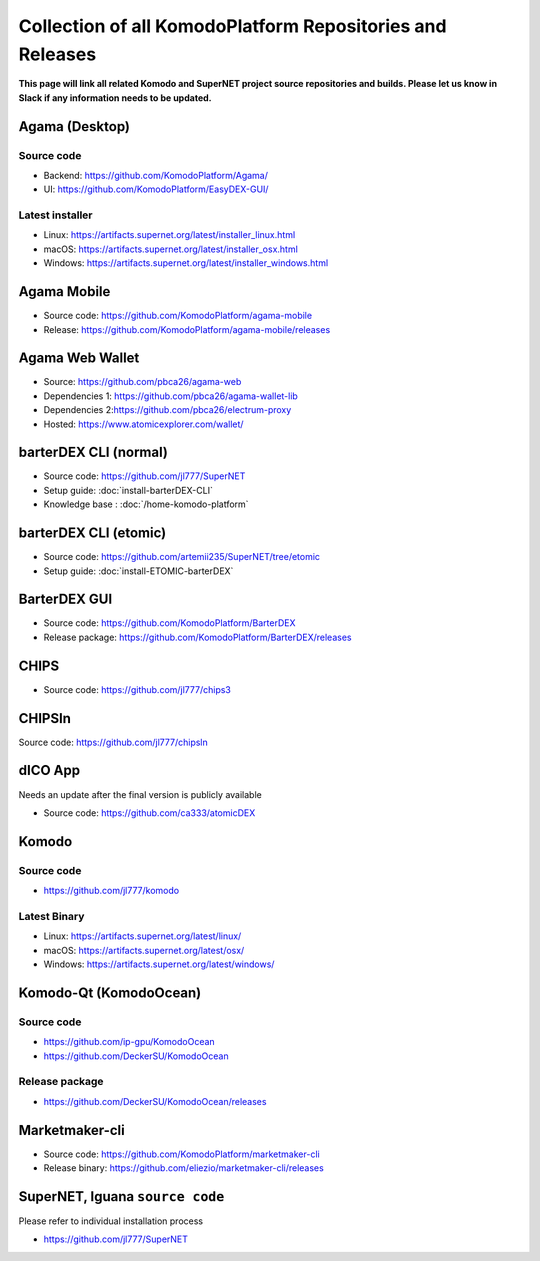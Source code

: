 **********************************************************
Collection of all KomodoPlatform Repositories and Releases
**********************************************************

**This page will link all related Komodo and SuperNET project source repositories and builds. Please let us know in Slack if any information needs to be updated.**

Agama (Desktop)
===============

Source code
-----------

* Backend: https://github.com/KomodoPlatform/Agama/
* UI: https://github.com/KomodoPlatform/EasyDEX-GUI/

Latest installer
----------------

* Linux: https://artifacts.supernet.org/latest/installer_linux.html
* macOS: https://artifacts.supernet.org/latest/installer_osx.html
* Windows: https://artifacts.supernet.org/latest/installer_windows.html
Agama Mobile
============

* Source code: https://github.com/KomodoPlatform/agama-mobile
* Release: https://github.com/KomodoPlatform/agama-mobile/releases

Agama Web Wallet
================

* Source: https://github.com/pbca26/agama-web
* Dependencies 1: https://github.com/pbca26/agama-wallet-lib
* Dependencies 2:https://github.com/pbca26/electrum-proxy
* Hosted: https://www.atomicexplorer.com/wallet/

barterDEX CLI (normal)
======================

* Source code: https://github.com/jl777/SuperNET
* Setup guide: :doc:`install-barterDEX-CLI`
* Knowledge base : :doc:`/home-komodo-platform`

barterDEX CLI (etomic)
======================

* Source code: https://github.com/artemii235/SuperNET/tree/etomic
* Setup guide: :doc:`install-ETOMIC-barterDEX`

BarterDEX GUI
=============

* Source code: https://github.com/KomodoPlatform/BarterDEX
* Release package: https://github.com/KomodoPlatform/BarterDEX/releases
CHIPS
=====

* Source code: https://github.com/jl777/chips3

CHIPSln
=======

Source code: https://github.com/jl777/chipsln

dICO App
========

Needs an update after the final version is publicly available

* Source code: https://github.com/ca333/atomicDEX

Komodo
======

Source code
-----------

* https://github.com/jl777/komodo

Latest Binary
-------------

* Linux: https://artifacts.supernet.org/latest/linux/
* macOS: https://artifacts.supernet.org/latest/osx/
* Windows: https://artifacts.supernet.org/latest/windows/

Komodo-Qt (KomodoOcean)
=======================

Source code
-----------

* https://github.com/ip-gpu/KomodoOcean
* https://github.com/DeckerSU/KomodoOcean

Release package
---------------

* https://github.com/DeckerSU/KomodoOcean/releases

Marketmaker-cli
===============

* Source code: https://github.com/KomodoPlatform/marketmaker-cli
* Release binary: https://github.com/eliezio/marketmaker-cli/releases

SuperNET, Iguana ``source code``
================================

Please refer to individual installation process

* https://github.com/jl777/SuperNET
